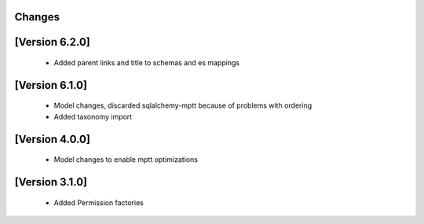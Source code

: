 Changes
=======

[Version 6.2.0]
===============
  - Added parent links and title to schemas and es mappings

[Version 6.1.0]
===============
  - Model changes, discarded sqlalchemy-mptt because of problems with ordering
  - Added taxonomy import


[Version 4.0.0]
===============
  - Model changes to enable mptt optimizations


[Version 3.1.0]
===============

  - Added Permission factories
